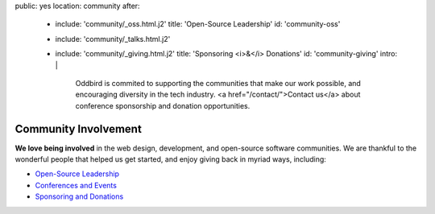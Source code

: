 public: yes
location: community
after:
  - include: 'community/_oss.html.j2'
    title: 'Open-Source Leadership'
    id: 'community-oss'
  - include: 'community/_talks.html.j2'
  - include: 'community/_giving.html.j2'
    title: 'Sponsoring <i>&</i> Donations'
    id: 'community-giving'
    intro: |
      Oddbird is commited to supporting
      the communities that make our work possible,
      and encouraging diversity in the tech industry.
      <a href="/contact/">Contact us</a>
      about conference sponsorship and donation opportunities.


Community Involvement
=====================

**We love being involved**
in the web design, development,
and open-source software communities.
We are thankful to the wonderful people
that helped us get started,
and enjoy giving back in myriad ways,
including:

- `Open-Source Leadership`_
- `Conferences and Events`_
- `Sponsoring and Donations`_

.. _`Open-Source Leadership`: #community-oss
.. _`Conferences and Events`: #community-events
.. _`Sponsoring and Donations`: #community-giving
